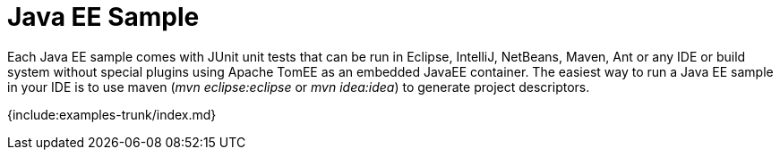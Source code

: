 = Java EE Sample

Each Java EE sample comes with JUnit unit tests that can be run in Eclipse, IntelliJ, NetBeans, Maven, Ant or any IDE or build system without special plugins using Apache TomEE as an embedded JavaEE container.
The easiest way to run a Java EE sample in your IDE is to use maven (_mvn eclipse:eclipse_ or _mvn idea:idea_) to generate project descriptors.

{include:examples-trunk/index.md}
